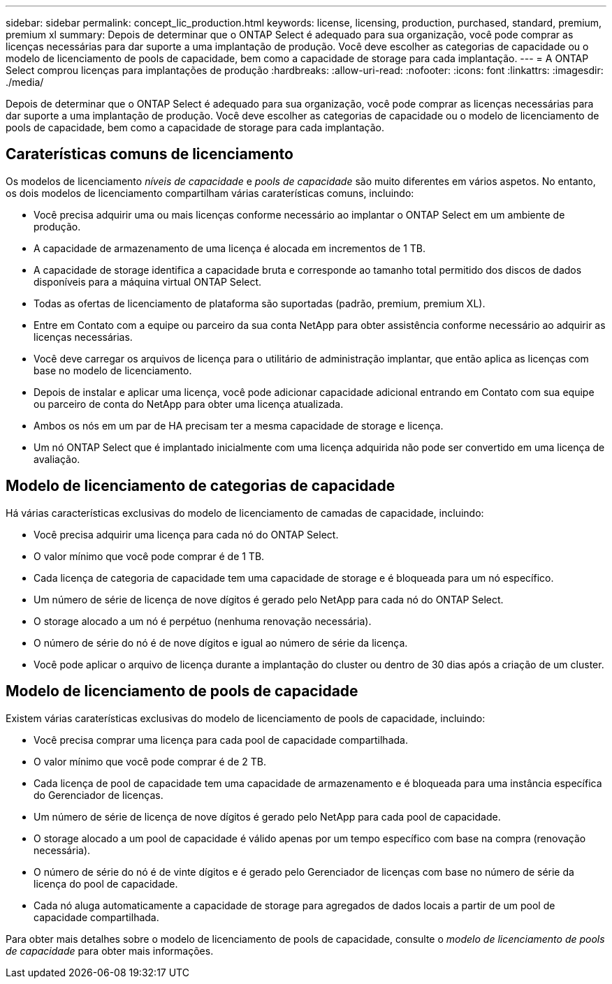 ---
sidebar: sidebar 
permalink: concept_lic_production.html 
keywords: license, licensing, production, purchased, standard, premium, premium xl 
summary: Depois de determinar que o ONTAP Select é adequado para sua organização, você pode comprar as licenças necessárias para dar suporte a uma implantação de produção. Você deve escolher as categorias de capacidade ou o modelo de licenciamento de pools de capacidade, bem como a capacidade de storage para cada implantação. 
---
= A ONTAP Select comprou licenças para implantações de produção
:hardbreaks:
:allow-uri-read: 
:nofooter: 
:icons: font
:linkattrs: 
:imagesdir: ./media/


[role="lead"]
Depois de determinar que o ONTAP Select é adequado para sua organização, você pode comprar as licenças necessárias para dar suporte a uma implantação de produção. Você deve escolher as categorias de capacidade ou o modelo de licenciamento de pools de capacidade, bem como a capacidade de storage para cada implantação.



== Caraterísticas comuns de licenciamento

Os modelos de licenciamento _níveis de capacidade_ e _pools de capacidade_ são muito diferentes em vários aspetos. No entanto, os dois modelos de licenciamento compartilham várias caraterísticas comuns, incluindo:

* Você precisa adquirir uma ou mais licenças conforme necessário ao implantar o ONTAP Select em um ambiente de produção.
* A capacidade de armazenamento de uma licença é alocada em incrementos de 1 TB.
* A capacidade de storage identifica a capacidade bruta e corresponde ao tamanho total permitido dos discos de dados disponíveis para a máquina virtual ONTAP Select.
* Todas as ofertas de licenciamento de plataforma são suportadas (padrão, premium, premium XL).
* Entre em Contato com a equipe ou parceiro da sua conta NetApp para obter assistência conforme necessário ao adquirir as licenças necessárias.
* Você deve carregar os arquivos de licença para o utilitário de administração implantar, que então aplica as licenças com base no modelo de licenciamento.
* Depois de instalar e aplicar uma licença, você pode adicionar capacidade adicional entrando em Contato com sua equipe ou parceiro de conta do NetApp para obter uma licença atualizada.
* Ambos os nós em um par de HA precisam ter a mesma capacidade de storage e licença.
* Um nó ONTAP Select que é implantado inicialmente com uma licença adquirida não pode ser convertido em uma licença de avaliação.




== Modelo de licenciamento de categorias de capacidade

Há várias características exclusivas do modelo de licenciamento de camadas de capacidade, incluindo:

* Você precisa adquirir uma licença para cada nó do ONTAP Select.
* O valor mínimo que você pode comprar é de 1 TB.
* Cada licença de categoria de capacidade tem uma capacidade de storage e é bloqueada para um nó específico.
* Um número de série de licença de nove dígitos é gerado pelo NetApp para cada nó do ONTAP Select.
* O storage alocado a um nó é perpétuo (nenhuma renovação necessária).
* O número de série do nó é de nove dígitos e igual ao número de série da licença.
* Você pode aplicar o arquivo de licença durante a implantação do cluster ou dentro de 30 dias após a criação de um cluster.




== Modelo de licenciamento de pools de capacidade

Existem várias caraterísticas exclusivas do modelo de licenciamento de pools de capacidade, incluindo:

* Você precisa comprar uma licença para cada pool de capacidade compartilhada.
* O valor mínimo que você pode comprar é de 2 TB.
* Cada licença de pool de capacidade tem uma capacidade de armazenamento e é bloqueada para uma instância específica do Gerenciador de licenças.
* Um número de série de licença de nove dígitos é gerado pelo NetApp para cada pool de capacidade.
* O storage alocado a um pool de capacidade é válido apenas por um tempo específico com base na compra (renovação necessária).
* O número de série do nó é de vinte dígitos e é gerado pelo Gerenciador de licenças com base no número de série da licença do pool de capacidade.
* Cada nó aluga automaticamente a capacidade de storage para agregados de dados locais a partir de um pool de capacidade compartilhada.


Para obter mais detalhes sobre o modelo de licenciamento de pools de capacidade, consulte o _modelo de licenciamento de pools de capacidade_ para obter mais informações.
